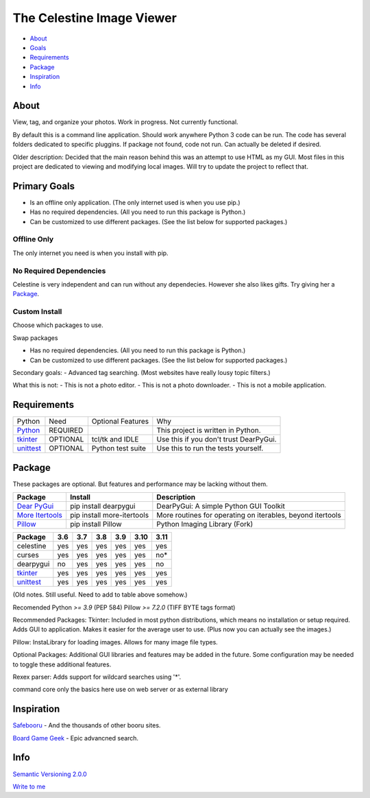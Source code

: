 The Celestine Image Viewer
##########################

- About_
- Goals_
- Requirements_
- Package_
- Inspiration_
- Info_

.. _About:

About
*****
View, tag, and organize your photos. Work in progress. Not currently functional.


By default this is a command line application.
Should work anywhere Python 3 code can be run.
The code has several folders dedicated to specific pluggins.
If package not found, code not run. Can actually be deleted if desired.

Older description:
Decided that the main reason behind this was an attempt to use HTML as my GUI.
Most files in this project are dedicated to viewing and modifying local images.
Will try to update the project to reflect that.

.. _Goals:

Primary Goals
*************
- Is an offline only application. (The only internet used is when you use pip.)
- Has no required dependencies. (All you need to run this package is Python.)
- Can be customized to use different packages. (See the list below for supported packages.)


Offline Only
^^^^^^^^^^^^
The only internet you need is when you install with pip.

No Required Dependencies
^^^^^^^^^^^^^^^^^^^^^^^^
Celestine is very independent and can run without any dependecies.
However she also likes gifts. Try giving her a Package_.

Custom Install
^^^^^^^^^^^^^^
Choose which packages to use.

Swap packages

- Has no required dependencies. (All you need to run this package is Python.)
- Can be customized to use different packages. (See the list below for supported packages.)

Secondary goals:
- Advanced tag searching. (Most websites have really lousy topic filters.)

What this is not:
- This is not a photo editor.
- This is not a photo downloader.
- This is not a mobile application.

Requirements
************
+-----------+----------+-------------------+----------------------------------------+
| Python    | Need     | Optional Features | Why                                    |
+-----------+----------+-------------------+----------------------------------------+
| Python_   | REQUIRED |                   | This project is written in Python.     |
+-----------+----------+-------------------+----------------------------------------+
| tkinter_  | OPTIONAL | tcl/tk and IDLE   | Use this if you don't trust DearPyGui. |
+-----------+----------+-------------------+----------------------------------------+
| unittest_ | OPTIONAL | Python test suite | Use this to run the tests yourself.    |
+-----------+----------+-------------------+----------------------------------------+

.. _Python: https://www.python.org/downloads/
.. _tkinter: https://docs.python.org/3/library/tkinter.html
.. _unittest: https://docs.python.org/3/library/unittest.html

Package
********

These packages are optional. But features and performance may be lacking without them.

+-------------------+----------------------------+------------------------------------------------------------+
| Package           | Install                    | Description                                                |
+===================+============================+============================================================+
| `Dear PyGui`_     | pip install dearpygui      | DearPyGui: A simple Python GUI Toolkit                     |
+-------------------+----------------------------+------------------------------------------------------------+
| `More Itertools`_ | pip install more-itertools | More routines for operating on iterables, beyond itertools |
+-------------------+----------------------------+------------------------------------------------------------+
| `Pillow`_         | pip install Pillow         | Python Imaging Library (Fork)                              |
+-------------------+----------------------------+------------------------------------------------------------+



+-----------+-----+-----+-----+-----+------+------+
| Package   | 3.6 | 3.7 | 3.8 | 3.9 | 3.10 | 3.11 |
+===========+=====+=====+=====+=====+======+======+
| celestine | yes | yes | yes | yes | yes  | yes  |
+-----------+-----+-----+-----+-----+------+------+
| curses    | yes | yes | yes | yes | yes  | no*  |
+-----------+-----+-----+-----+-----+------+------+
| dearpygui | no  | yes | yes | yes | yes  | no   |
+-----------+-----+-----+-----+-----+------+------+
| tkinter_  | yes | yes | yes | yes | yes  | yes  |
+-----------+-----+-----+-----+-----+------+------+
| unittest_ | yes | yes | yes | yes | yes  | yes  |
+-----------+-----+-----+-----+-----+------+------+



.. _PyPi: https://packaging.python.org/en/latest/tutorials/installing-packages/#installing-from-pypi
.. _`Celestine`: https://test.pypi.org/project/celestine/
.. _`Dear PyGui`: https://pypi.org/project/dearpygui/
.. _`Pillow`: https://pypi.org/project/Pillow/
.. _`More Itertools`: https://pypi.org/project/Pillow/

(Old notes. Still useful. Need to add to table above somehow.)

Recomended
Python `>= 3.9` (PEP 584)
Pillow `>= 7.2.0` (TIFF BYTE tags format)

Recommended Packages:
Tkinter: Included in most python distributions, which means no installation or setup required. Adds GUI to application. Makes it easier for the average user to use. (Plus now you can actually see the images.)

Pillow: InstaLibrary for loading images. Allows for many image file types.

Optional Packages:
Additional GUI libraries and features may be added in the future. Some configuration may be needed to toggle these additional features.

Rexex parser: Adds support for wildcard searches using '*'.


command core
only the basics here
use on web server or as external library

Inspiration
***********
`Safebooru`_ - And the thousands of other booru sites.

`Board Game Geek`_ - Epic advancned search.

.. _`Safebooru`: https://safebooru.org
.. _`Board Game Geek`: https://boardgamegeek.com/advsearch/boardgame">

Info
****
`Semantic Versioning 2.0.0`_

`Write to me`_

.. _`Semantic Versioning 2.0.0`: https://semver.org/
.. _`Write to me`: celestine@mem-dixy.ch